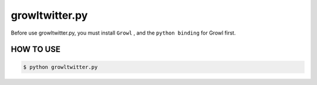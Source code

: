 ==============================
growltwitter.py
==============================

Before use growltwitter.py, you must install ``Growl`` ,
and the ``python binding`` for Growl first.

HOW TO USE
===========

.. code-block:: sh

    $ python growltwitter.py
